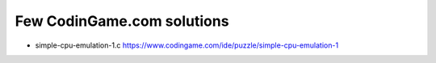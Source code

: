 ===========================
Few CodinGame.com solutions
===========================

* simple-cpu-emulation-1.c https://www.codingame.com/ide/puzzle/simple-cpu-emulation-1


